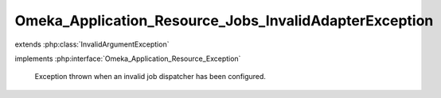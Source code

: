 -------------------------------------------------------
Omeka_Application_Resource_Jobs_InvalidAdapterException
-------------------------------------------------------

.. php:class:: Omeka_Application_Resource_Jobs_InvalidAdapterException

extends :php:class:`InvalidArgumentException`

implements :php:interface:`Omeka_Application_Resource_Exception`

    Exception thrown when an invalid job dispatcher has been configured.

    .. php:attr:: message

        protected

    .. php:attr:: code

        protected

    .. php:attr:: file

        protected

    .. php:attr:: line

        protected

    .. php:method:: __clone()

    .. php:method:: __construct($message, $code, $previous)

        :param $message:
        :param $code:
        :param $previous:

    .. php:method:: getMessage()

    .. php:method:: getCode()

    .. php:method:: getFile()

    .. php:method:: getLine()

    .. php:method:: getTrace()

    .. php:method:: getPrevious()

    .. php:method:: getTraceAsString()

    .. php:method:: __toString()
